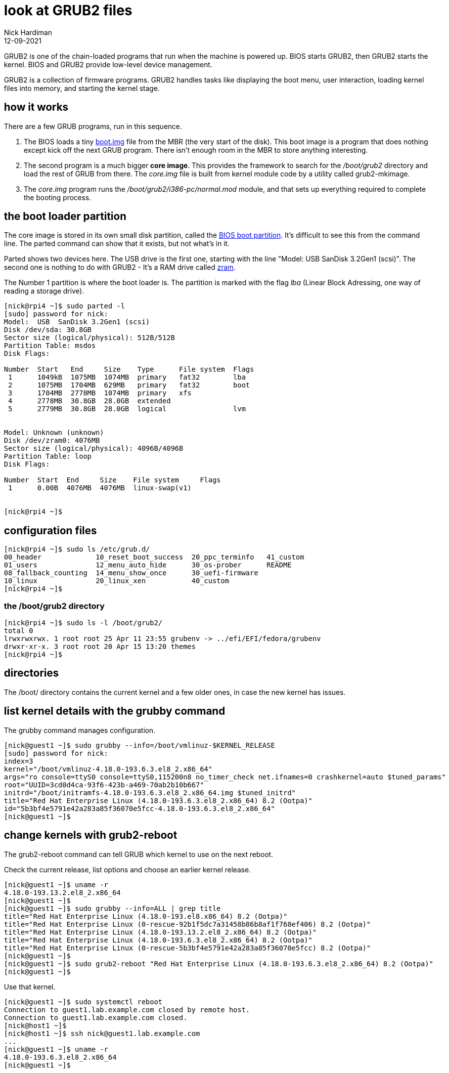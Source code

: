 = look at GRUB2 files
Nick Hardiman 
:source-highlighter: highlight.js
:revdate: 12-09-2021

GRUB2 is one of the chain-loaded programs that run when the machine is powered up.
BIOS starts GRUB2, then GRUB2 starts the kernel.
BIOS and GRUB2 provide low-level device management. 

GRUB2 is a collection of firmware programs. 
GRUB2 handles tasks like displaying the boot menu, user interaction, loading kernel files into memory, and starting the kernel stage. 


== how it works  

There are a few GRUB programs, run in this sequence.

. The BIOS loads a tiny 
https://www.gnu.org/software/grub/manual/grub/html_node/Images.html[boot.img] file from the MBR (the very start of the disk). This boot image is a program that does nothing except kick off the next GRUB program. There isn't enough room in the MBR to store anything interesting. 
. The second program is a much bigger *core image*. This provides the framework to search for the _/boot/grub2_ directory and load the rest of GRUB from there. The _core.img_ file is built from kernel module code by a utility called grub2-mkimage. 
. The _core.img_ program runs the _/boot/grub2/i386-pc/normal.mod_ module, and that sets up everything required to complete the booting process. 

== the boot loader partition 

The core image is stored in its own small disk partition, called the https://en.wikipedia.org/wiki/BIOS_boot_partition[BIOS boot partition].
It's difficult to see this from the command line. 
The parted command can show that it exists, but not what's in it. 

Parted shows two devices here. 
The USB drive is the first one, starting with the line "Model:  USB  SanDisk 3.2Gen1 (scsi)".
The second one is nothing to do with GRUB2 - It's a RAM drive called https://fedoraproject.org/wiki/Changes/SwapOnZRAM[zram].

The Number 1 partition is where the boot loader is. The partition is marked with the flag _lba_ (Linear Block Adressing, one way of reading a storage drive).

[source,shell]
----
[nick@rpi4 ~]$ sudo parted -l
[sudo] password for nick: 
Model:  USB  SanDisk 3.2Gen1 (scsi)
Disk /dev/sda: 30.8GB
Sector size (logical/physical): 512B/512B
Partition Table: msdos
Disk Flags: 

Number  Start   End     Size    Type      File system  Flags
 1      1049kB  1075MB  1074MB  primary   fat32        lba
 2      1075MB  1704MB  629MB   primary   fat32        boot
 3      1704MB  2778MB  1074MB  primary   xfs
 4      2778MB  30.8GB  28.0GB  extended
 5      2779MB  30.8GB  28.0GB  logical                lvm


Model: Unknown (unknown)
Disk /dev/zram0: 4076MB
Sector size (logical/physical): 4096B/4096B
Partition Table: loop
Disk Flags: 

Number  Start  End     Size    File system     Flags
 1      0.00B  4076MB  4076MB  linux-swap(v1)


[nick@rpi4 ~]$ 
----

== configuration files 

[source,shell]
----
[nick@rpi4 ~]$ sudo ls /etc/grub.d/
00_header	      10_reset_boot_success  20_ppc_terminfo   41_custom
01_users	      12_menu_auto_hide      30_os-prober      README
08_fallback_counting  14_menu_show_once      30_uefi-firmware
10_linux	      20_linux_xen	     40_custom
[nick@rpi4 ~]$ 
----

=== the /boot/grub2 directory

[source,shell]
----
[nick@rpi4 ~]$ sudo ls -l /boot/grub2/
total 0
lrwxrwxrwx. 1 root root 25 Apr 11 23:55 grubenv -> ../efi/EFI/fedora/grubenv
drwxr-xr-x. 3 root root 20 Apr 15 13:20 themes
[nick@rpi4 ~]$ 
----


== directories 

The /boot/ directory contains the current kernel and a few older ones, in case the new kernel has issues. 




== list kernel details with the grubby command 

The grubby command manages configuration. 

[source,shell]
----
[nick@guest1 ~]$ sudo grubby --info=/boot/vmlinuz-$KERNEL_RELEASE
[sudo] password for nick: 
index=3
kernel="/boot/vmlinuz-4.18.0-193.6.3.el8_2.x86_64"
args="ro console=ttyS0 console=ttyS0,115200n8 no_timer_check net.ifnames=0 crashkernel=auto $tuned_params"
root="UUID=3cd0d4ca-93f6-423b-a469-70ab2b10b667"
initrd="/boot/initramfs-4.18.0-193.6.3.el8_2.x86_64.img $tuned_initrd"
title="Red Hat Enterprise Linux (4.18.0-193.6.3.el8_2.x86_64) 8.2 (Ootpa)"
id="5b3bf4e5791e42a283a85f36070e5fcc-4.18.0-193.6.3.el8_2.x86_64"
[nick@guest1 ~]$ 
----


== change kernels with grub2-reboot 

The grub2-reboot command can tell GRUB which kernel to use on the next reboot. 

Check the current release, list options and choose an earlier kernel release.

[source,shell]
----
[nick@guest1 ~]$ uname -r
4.18.0-193.13.2.el8_2.x86_64
[nick@guest1 ~]$ 
[nick@guest1 ~]$ sudo grubby --info=ALL | grep title
title="Red Hat Enterprise Linux (4.18.0-193.el8.x86_64) 8.2 (Ootpa)"
title="Red Hat Enterprise Linux (0-rescue-92b1f5dc7a31458b86b8af1f768ef406) 8.2 (Ootpa)"
title="Red Hat Enterprise Linux (4.18.0-193.13.2.el8_2.x86_64) 8.2 (Ootpa)"
title="Red Hat Enterprise Linux (4.18.0-193.6.3.el8_2.x86_64) 8.2 (Ootpa)"
title="Red Hat Enterprise Linux (0-rescue-5b3bf4e5791e42a283a85f36070e5fcc) 8.2 (Ootpa)"
[nick@guest1 ~]$ 
[nick@guest1 ~]$ sudo grub2-reboot "Red Hat Enterprise Linux (4.18.0-193.6.3.el8_2.x86_64) 8.2 (Ootpa)"
[nick@guest1 ~]$ 
----

Use that kernel. 

[source,shell]
----
[nick@guest1 ~]$ sudo systemctl reboot 
Connection to guest1.lab.example.com closed by remote host.
Connection to guest1.lab.example.com closed.
[nick@host1 ~]$ 
[nick@host1 ~]$ ssh nick@guest1.lab.example.com
...
[nick@guest1 ~]$ uname -r
4.18.0-193.6.3.el8_2.x86_64
[nick@guest1 ~]$ 
----

Return to the default. 

[source,shell]
----
[nick@guest1 ~]$ sudo grub2-reboot "Red Hat Enterprise Linux (4.18.0-193.13.2.el8_2.x86_64) 8.2 (Ootpa)"
[sudo] password for nick: 
[nick@guest1 ~]$ 
[nick@guest1 ~]$ sudo systemctl reboot
Connection to guest1.lab.example.com closed by remote host.
Connection to guest1.lab.example.com closed.
[nick@host1 ~]$ 
[nick@host1 ~]$ ssh nick@guest1.lab.example.com
...
[nick@guest1 ~]$ uname -r
4.18.0-193.13.2.el8_2.x86_64
[nick@guest1 ~]$ 
----

